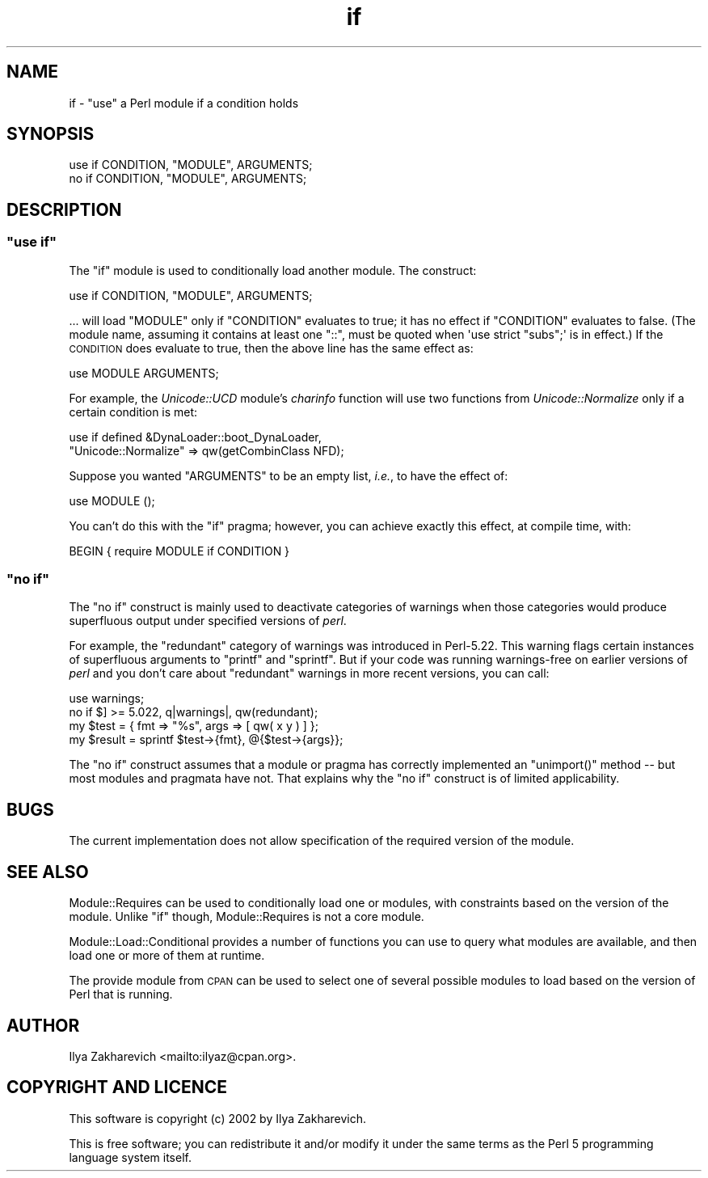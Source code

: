 .\" Automatically generated by Pod::Man 4.10 (Pod::Simple 3.40)
.\"
.\" Standard preamble:
.\" ========================================================================
.de Sp \" Vertical space (when we can't use .PP)
.if t .sp .5v
.if n .sp
..
.de Vb \" Begin verbatim text
.ft CW
.nf
.ne \\$1
..
.de Ve \" End verbatim text
.ft R
.fi
..
.\" Set up some character translations and predefined strings.  \*(-- will
.\" give an unbreakable dash, \*(PI will give pi, \*(L" will give a left
.\" double quote, and \*(R" will give a right double quote.  \*(C+ will
.\" give a nicer C++.  Capital omega is used to do unbreakable dashes and
.\" therefore won't be available.  \*(C` and \*(C' expand to `' in nroff,
.\" nothing in troff, for use with C<>.
.tr \(*W-
.ds C+ C\v'-.1v'\h'-1p'\s-2+\h'-1p'+\s0\v'.1v'\h'-1p'
.ie n \{\
.    ds -- \(*W-
.    ds PI pi
.    if (\n(.H=4u)&(1m=24u) .ds -- \(*W\h'-12u'\(*W\h'-12u'-\" diablo 10 pitch
.    if (\n(.H=4u)&(1m=20u) .ds -- \(*W\h'-12u'\(*W\h'-8u'-\"  diablo 12 pitch
.    ds L" ""
.    ds R" ""
.    ds C` ""
.    ds C' ""
'br\}
.el\{\
.    ds -- \|\(em\|
.    ds PI \(*p
.    ds L" ``
.    ds R" ''
.    ds C`
.    ds C'
'br\}
.\"
.\" Escape single quotes in literal strings from groff's Unicode transform.
.ie \n(.g .ds Aq \(aq
.el       .ds Aq '
.\"
.\" If the F register is >0, we'll generate index entries on stderr for
.\" titles (.TH), headers (.SH), subsections (.SS), items (.Ip), and index
.\" entries marked with X<> in POD.  Of course, you'll have to process the
.\" output yourself in some meaningful fashion.
.\"
.\" Avoid warning from groff about undefined register 'F'.
.de IX
..
.nr rF 0
.if \n(.g .if rF .nr rF 1
.if (\n(rF:(\n(.g==0)) \{\
.    if \nF \{\
.        de IX
.        tm Index:\\$1\t\\n%\t"\\$2"
..
.        if !\nF==2 \{\
.            nr % 0
.            nr F 2
.        \}
.    \}
.\}
.rr rF
.\" ========================================================================
.\"
.IX Title "if 3"
.TH if 3 "2018-02-19" "perl v5.28.1" "User Contributed Perl Documentation"
.\" For nroff, turn off justification.  Always turn off hyphenation; it makes
.\" way too many mistakes in technical documents.
.if n .ad l
.nh
.SH "NAME"
if \- "use" a Perl module if a condition holds
.SH "SYNOPSIS"
.IX Header "SYNOPSIS"
.Vb 2
\&    use if CONDITION, "MODULE", ARGUMENTS;
\&    no  if CONDITION, "MODULE", ARGUMENTS;
.Ve
.SH "DESCRIPTION"
.IX Header "DESCRIPTION"
.ie n .SS """use if"""
.el .SS "\f(CWuse if\fP"
.IX Subsection "use if"
The \f(CW\*(C`if\*(C'\fR module is used to conditionally load another module.  The construct:
.PP
.Vb 1
\&    use if CONDITION, "MODULE", ARGUMENTS;
.Ve
.PP
\&... will load \f(CW\*(C`MODULE\*(C'\fR only if \f(CW\*(C`CONDITION\*(C'\fR evaluates to true; it has no
effect if \f(CW\*(C`CONDITION\*(C'\fR evaluates to false.  (The module name, assuming it
contains at least one \f(CW\*(C`::\*(C'\fR, must be quoted when \f(CW\*(Aquse strict "subs";\*(Aq\fR is in
effect.)  If the \s-1CONDITION\s0 does evaluate to true, then the above line has the
same effect as:
.PP
.Vb 1
\&    use MODULE ARGUMENTS;
.Ve
.PP
For example, the \fIUnicode::UCD\fR module's \fIcharinfo\fR function will use two functions from \fIUnicode::Normalize\fR only if a certain condition is met:
.PP
.Vb 2
\&    use if defined &DynaLoader::boot_DynaLoader,
\&        "Unicode::Normalize" => qw(getCombinClass NFD);
.Ve
.PP
Suppose you wanted \f(CW\*(C`ARGUMENTS\*(C'\fR to be an empty list, \fIi.e.\fR, to have the
effect of:
.PP
.Vb 1
\&    use MODULE ();
.Ve
.PP
You can't do this with the \f(CW\*(C`if\*(C'\fR pragma; however, you can achieve
exactly this effect, at compile time, with:
.PP
.Vb 1
\&    BEGIN { require MODULE if CONDITION }
.Ve
.ie n .SS """no if"""
.el .SS "\f(CWno if\fP"
.IX Subsection "no if"
The \f(CW\*(C`no if\*(C'\fR construct is mainly used to deactivate categories of warnings
when those categories would produce superfluous output under specified
versions of \fIperl\fR.
.PP
For example, the \f(CW\*(C`redundant\*(C'\fR category of warnings was introduced in
Perl\-5.22.  This warning flags certain instances of superfluous arguments to
\&\f(CW\*(C`printf\*(C'\fR and \f(CW\*(C`sprintf\*(C'\fR.  But if your code was running warnings-free on
earlier versions of \fIperl\fR and you don't care about \f(CW\*(C`redundant\*(C'\fR warnings in
more recent versions, you can call:
.PP
.Vb 2
\&    use warnings;
\&    no if $] >= 5.022, q|warnings|, qw(redundant);
\&
\&    my $test    = { fmt  => "%s", args => [ qw( x y ) ] };
\&    my $result  = sprintf $test\->{fmt}, @{$test\->{args}};
.Ve
.PP
The \f(CW\*(C`no if\*(C'\fR construct assumes that a module or pragma has correctly
implemented an \f(CW\*(C`unimport()\*(C'\fR method \*(-- but most modules and pragmata have not.
That explains why the \f(CW\*(C`no if\*(C'\fR construct is of limited applicability.
.SH "BUGS"
.IX Header "BUGS"
The current implementation does not allow specification of the required
version of the module.
.SH "SEE ALSO"
.IX Header "SEE ALSO"
Module::Requires can be used to conditionally load one or modules,
with constraints based on the version of the module.
Unlike \f(CW\*(C`if\*(C'\fR though, Module::Requires is not a core module.
.PP
Module::Load::Conditional provides a number of functions you can use to
query what modules are available, and then load one or more of them at runtime.
.PP
The provide module from \s-1CPAN\s0 can be used to select one of several possible
modules to load based on the version of Perl that is running.
.SH "AUTHOR"
.IX Header "AUTHOR"
Ilya Zakharevich <mailto:ilyaz@cpan.org>.
.SH "COPYRIGHT AND LICENCE"
.IX Header "COPYRIGHT AND LICENCE"
This software is copyright (c) 2002 by Ilya Zakharevich.
.PP
This is free software; you can redistribute it and/or modify it under
the same terms as the Perl 5 programming language system itself.
